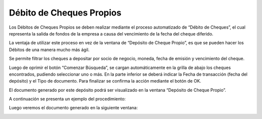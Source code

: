 .. |Deposito de Cheque Propio| image:: resources/deposito-de-cheque-propio.png
.. |Documento Generado| image:: resources/documento-generado.png
.. |Proceso Debito de Cheques| image:: resources/proceso-debito-de-cheques.png
.. |Seleccionar Lineas| image:: resources/seleccionar-lineas.png

**Débito de Cheques Propios**
=============================

Los Débitos de Cheques Propios se deben realizar mediante el proceso
automatizado de “Débito de Cheques”, el cual representa la salida de
fondos de la empresa a causa del vencimiento de la fecha del cheque
diferido.

La ventaja de utilizar este proceso en vez de la ventana de “Depósito de
Cheque Propio”, es que se pueden hacer los Débitos de una manera mucho
más ágil.

|Proceso Debito de Cheques|

Se permite filtrar los cheques a depositar por socio de negocio, moneda,
fecha de emisión y vencimiento del cheque.

Luego de oprimir el botón “Comenzar Búsqueda”, se cargan automáticamente
en la grilla de abajo los cheques encontrados, pudiendo seleccionar uno
o más. En la parte inferior se deberá indicar la Fecha de transacción
(fecha del depósito) y el Tipo de documento. Para finalizar se confirma
la acción mediante el botón de OK.

|Seleccionar Lineas|

El documento generado por este depósito podrá ser visualizado en la
ventana “Depósito de Cheque Propio”.

|Deposito de Cheque Propio|

A continuación se presenta un ejemplo del procedimiento:

.. only:: html

    .. figure:: resources/gif-debito-de-cheques.gif

    Video 1. Débito de Cheques

Luego veremos el documento generado en la siguiente ventana:

|Documento Generado|